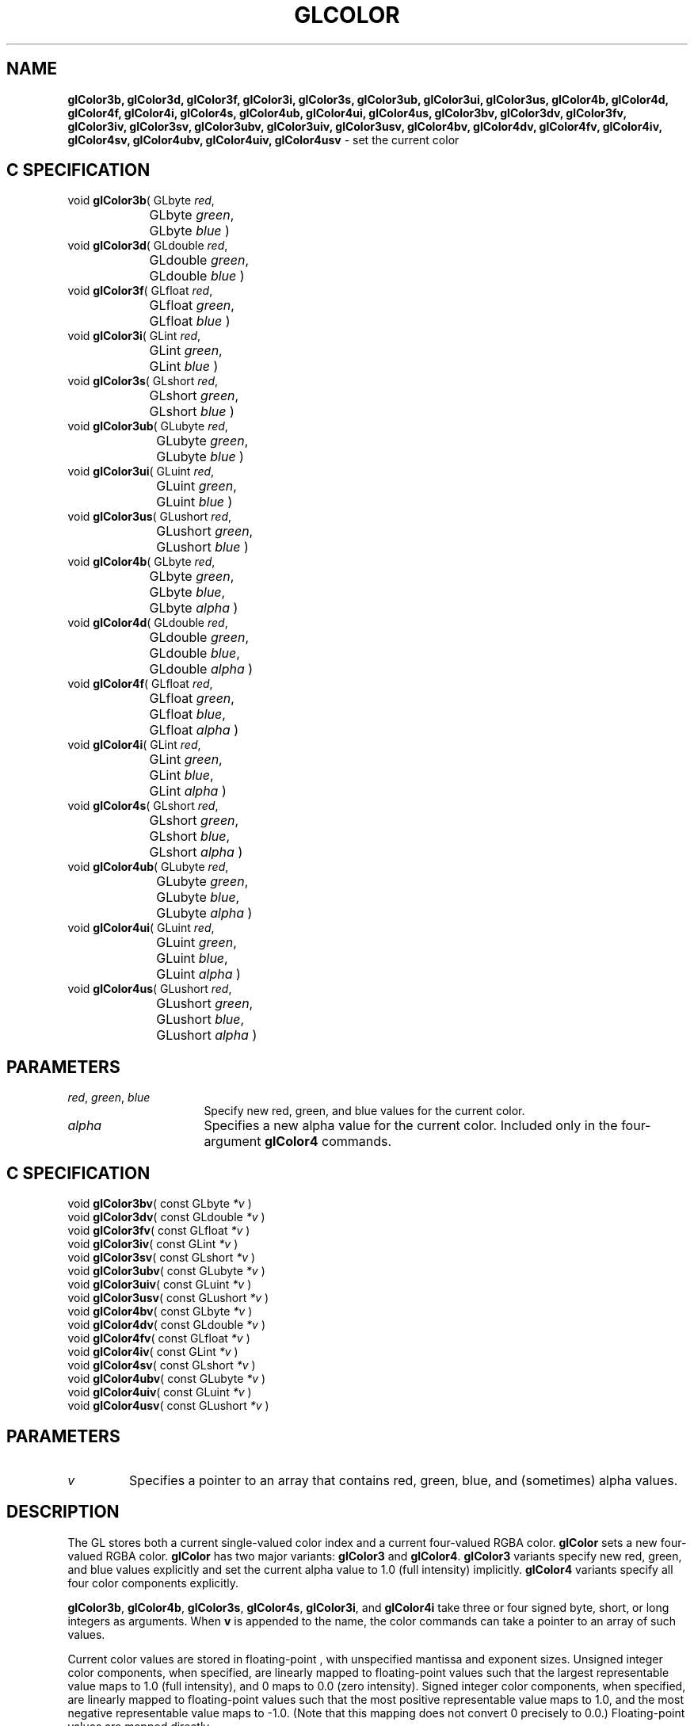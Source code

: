 '\" te  
'\"macro stdmacro
.ds Vn Version 1.2
.ds Dt 24 September 1999
.ds Re Release 1.2.1
.ds Dp May 22 14:44
.ds Dm 9 May 22 14:
.ds Xs 48493     5
.TH GLCOLOR 3G
.SH NAME
.B "glColor3b, glColor3d, glColor3f, glColor3i, glColor3s, glColor3ub, glColor3ui, glColor3us, glColor4b, glColor4d, glColor4f, glColor4i, glColor4s, glColor4ub, glColor4ui, glColor4us, glColor3bv, glColor3dv, glColor3fv, glColor3iv, glColor3sv, glColor3ubv, glColor3uiv, glColor3usv, glColor4bv, glColor4dv, glColor4fv, glColor4iv, glColor4sv, glColor4ubv, glColor4uiv, glColor4usv
\- set the current color

.SH C SPECIFICATION
void \f3glColor3b\fP(
GLbyte \fIred\fP,
.nf
.ta \w'\f3void \fPglColor3b( 'u
	GLbyte \fIgreen\fP,
	GLbyte \fIblue\fP )
.fi
void \f3glColor3d\fP(
GLdouble \fIred\fP,
.nf
.ta \w'\f3void \fPglColor3d( 'u
	GLdouble \fIgreen\fP,
	GLdouble \fIblue\fP )
.fi
void \f3glColor3f\fP(
GLfloat \fIred\fP,
.nf
.ta \w'\f3void \fPglColor3f( 'u
	GLfloat \fIgreen\fP,
	GLfloat \fIblue\fP )
.fi
void \f3glColor3i\fP(
GLint \fIred\fP,
.nf
.ta \w'\f3void \fPglColor3i( 'u
	GLint \fIgreen\fP,
	GLint \fIblue\fP )
.fi
void \f3glColor3s\fP(
GLshort \fIred\fP,
.nf
.ta \w'\f3void \fPglColor3s( 'u
	GLshort \fIgreen\fP,
	GLshort \fIblue\fP )
.fi
void \f3glColor3ub\fP(
GLubyte \fIred\fP,
.nf
.ta \w'\f3void \fPglColor3ub( 'u
	GLubyte \fIgreen\fP,
	GLubyte \fIblue\fP )
.fi
void \f3glColor3ui\fP(
GLuint \fIred\fP,
.nf
.ta \w'\f3void \fPglColor3ui( 'u
	GLuint \fIgreen\fP,
	GLuint \fIblue\fP )
.fi
void \f3glColor3us\fP(
GLushort \fIred\fP,
.nf
.ta \w'\f3void \fPglColor3us( 'u
	GLushort \fIgreen\fP,
	GLushort \fIblue\fP )
.fi
void \f3glColor4b\fP(
GLbyte \fIred\fP,
.nf
.ta \w'\f3void \fPglColor4b( 'u
	GLbyte \fIgreen\fP,
	GLbyte \fIblue\fP,
	GLbyte \fIalpha\fP )
.fi
void \f3glColor4d\fP(
GLdouble \fIred\fP,
.nf
.ta \w'\f3void \fPglColor4d( 'u
	GLdouble \fIgreen\fP,
	GLdouble \fIblue\fP,
	GLdouble \fIalpha\fP )
.fi
void \f3glColor4f\fP(
GLfloat \fIred\fP,
.nf
.ta \w'\f3void \fPglColor4f( 'u
	GLfloat \fIgreen\fP,
	GLfloat \fIblue\fP,
	GLfloat \fIalpha\fP )
.fi
void \f3glColor4i\fP(
GLint \fIred\fP,
.nf
.ta \w'\f3void \fPglColor4i( 'u
	GLint \fIgreen\fP,
	GLint \fIblue\fP,
	GLint \fIalpha\fP )
.fi
void \f3glColor4s\fP(
GLshort \fIred\fP,
.nf
.ta \w'\f3void \fPglColor4s( 'u
	GLshort \fIgreen\fP,
	GLshort \fIblue\fP,
	GLshort \fIalpha\fP )
.fi
void \f3glColor4ub\fP(
GLubyte \fIred\fP,
.nf
.ta \w'\f3void \fPglColor4ub( 'u
	GLubyte \fIgreen\fP,
	GLubyte \fIblue\fP,
	GLubyte \fIalpha\fP )
.fi
void \f3glColor4ui\fP(
GLuint \fIred\fP,
.nf
.ta \w'\f3void \fPglColor4ui( 'u
	GLuint \fIgreen\fP,
	GLuint \fIblue\fP,
	GLuint \fIalpha\fP )
.fi
void \f3glColor4us\fP(
GLushort \fIred\fP,
.nf
.ta \w'\f3void \fPglColor4us( 'u
	GLushort \fIgreen\fP,
	GLushort \fIblue\fP,
	GLushort \fIalpha\fP )
.fi

.EQ
delim $$
.EN
.SH PARAMETERS
.TP \w'\f2red\fP\ \f2green\fP\ \f2blue\fP\ \ 'u 
\f2red\fP, \f2green\fP, \f2blue\fP
Specify new red, green, and blue values for the current color.
.TP
\f2alpha\fP
Specifies a new alpha value for the current color.
Included only in the four-argument \%\f3glColor4\fP commands.
.SH C SPECIFICATION
void \f3glColor3bv\fP(
const GLbyte \fI*v\fP )
.nf
.fi
void \f3glColor3dv\fP(
const GLdouble \fI*v\fP )
.nf
.fi
void \f3glColor3fv\fP(
const GLfloat \fI*v\fP )
.nf
.fi
void \f3glColor3iv\fP(
const GLint \fI*v\fP )
.nf
.fi
void \f3glColor3sv\fP(
const GLshort \fI*v\fP )
.nf
.fi
void \f3glColor3ubv\fP(
const GLubyte \fI*v\fP )
.nf
.fi
void \f3glColor3uiv\fP(
const GLuint \fI*v\fP )
.nf
.fi
void \f3glColor3usv\fP(
const GLushort \fI*v\fP )
.nf
.fi
void \f3glColor4bv\fP(
const GLbyte \fI*v\fP )
.nf
.fi
void \f3glColor4dv\fP(
const GLdouble \fI*v\fP )
.nf
.fi
void \f3glColor4fv\fP(
const GLfloat \fI*v\fP )
.nf
.fi
void \f3glColor4iv\fP(
const GLint \fI*v\fP )
.nf
.fi
void \f3glColor4sv\fP(
const GLshort \fI*v\fP )
.nf
.fi
void \f3glColor4ubv\fP(
const GLubyte \fI*v\fP )
.nf
.fi
void \f3glColor4uiv\fP(
const GLuint \fI*v\fP )
.nf
.fi
void \f3glColor4usv\fP(
const GLushort \fI*v\fP )
.nf
.fi

.SH PARAMETERS
.TP
\f2v\fP
Specifies a pointer to an array that contains red, green, blue,
and (sometimes) alpha values.
.SH DESCRIPTION
The GL stores both a current single-valued color index
and a current four-valued RGBA color.
\%\f3glColor\fP sets a new four-valued RGBA color.
\%\f3glColor\fP has two major variants:
\%\f3glColor3\fP and \%\f3glColor4\fP.
\%\f3glColor3\fP variants specify new red,
green,
and blue values explicitly
and set the current alpha value to 1.0 (full intensity) implicitly.
\%\f3glColor4\fP variants specify all four color components explicitly.
.P
\%\f3glColor3b\fP, \%\f3glColor4b\fP,
\%\f3glColor3s\fP, \%\f3glColor4s\fP, \%\f3glColor3i\fP, and \%\f3glColor4i\fP take 
three or four signed byte, short, or long integers as arguments.
When \f3v\fP is appended to the name,
the color commands can take a pointer to an array of such values.
.P
Current color values are stored in floating-point ,
with unspecified mantissa and exponent sizes.
Unsigned integer color components,
when specified,
are linearly mapped to floating-point values such that the largest
representable value maps to 1.0 (full intensity),
and 0 maps to 0.0 (zero intensity).
Signed integer color components,
when specified,
are linearly mapped to floating-point values such that the most positive
representable value maps to 1.0,
and the most negative representable value maps to \-1.0. (Note that
this mapping does not convert 0 precisely to 0.0.)
Floating-point values are mapped directly.
.P
Neither floating-point nor signed integer values are clamped
to the range [0,1] before the current color is updated.
However,
color components are clamped to this range before they are interpolated
or written into a color buffer.
.SH NOTES
The initial value for the current color is (1, 1, 1, 1). 
.P
The current color can be updated at any time.
In particular,
\%\f3glColor\fP can be called between a call to \%\f3glBegin\fP and the corresponding
call to \%\f3glEnd\fP.
.SH ASSOCIATED GETS
\%\f3glGet\fP with argument \%\f3GL_CURRENT_COLOR\fP
.br
\%\f3glGet\fP with argument \%\f3GL_RGBA_MODE\fP
.SH SEE ALSO
\%\f3glIndex\fP
